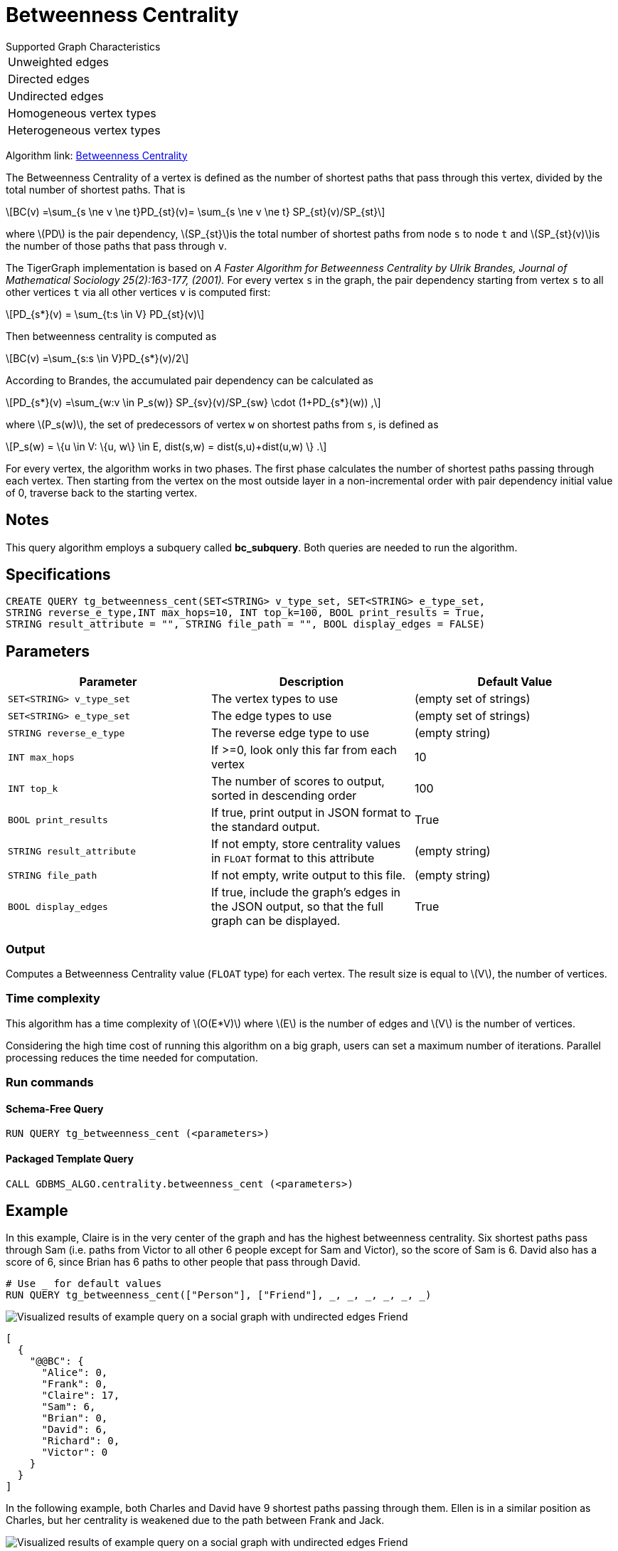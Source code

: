 = Betweenness Centrality
:stem: latexmath

.Supported Graph Characteristics
****
[cols='1']
|===
^|Unweighted edges
^|Directed edges
^|Undirected edges
^|Homogeneous vertex types
^|Heterogeneous vertex types
|===

Algorithm link: link:https://github.com/tigergraph/gsql-graph-algorithms/tree/master/algorithms/Centrality/betweenness[Betweenness Centrality]

****

The Betweenness Centrality of a vertex is defined as the number of shortest paths that pass through this vertex, divided by the total number of shortest paths. That is

[stem]
++++
BC(v) =\sum_{s \ne v \ne t}PD_{st}(v)= \sum_{s \ne v \ne t} SP_{st}(v)/SP_{st}
++++

where stem:[PD] is the pair dependency, stem:[SP_{st}]is the total number of shortest paths from node `s` to node `t` and stem:[SP_{st}(v)]is the number of those paths that pass through `v`.

The TigerGraph implementation is based on _A Faster Algorithm for Betweenness Centrality by Ulrik Brandes, Journal of Mathematical Sociology 25(2):163-177, (2001)._
For every vertex `s` in the graph, the pair dependency starting from vertex `s` to all other vertices `t` via all other vertices `v` is computed first:

[stem]
++++
PD_{s*}(v) = \sum_{t:s \in V} PD_{st}(v)
++++

Then betweenness centrality is computed as

[stem]
++++
BC(v) =\sum_{s:s \in V}PD_{s*}(v)/2
++++

According to Brandes, the accumulated pair dependency can be calculated as

[stem]
++++
PD_{s*}(v) =\sum_{w:v \in P_s(w)} SP_{sv}(v)/SP_{sw} \cdot (1+PD_{s*}(w)) ,
++++

where stem:[P_s(w)], the set of predecessors of vertex `w` on shortest paths from `s`, is defined as

[stem]
++++
P_s(w) = \{u \in V: \{u, w\} \in E, dist(s,w) = dist(s,u)+dist(u,w) \} .
++++

For every vertex, the algorithm works in two phases.
The first phase calculates the number of shortest paths passing through each vertex.
Then starting from the vertex on the most outside layer in a non-incremental order with pair dependency initial value of 0, traverse back to the starting vertex.

== Notes

This query algorithm employs a subquery called *bc_subquery*.
Both queries are needed to run the algorithm.

== Specifications

[,gsql]
----
CREATE QUERY tg_betweenness_cent(SET<STRING> v_type_set, SET<STRING> e_type_set,
STRING reverse_e_type,INT max_hops=10, INT top_k=100, BOOL print_results = True,
STRING result_attribute = "", STRING file_path = "", BOOL display_edges = FALSE)
----


== *Parameters*

|===
|Parameter |Description |Default Value

|`SET<STRING> v_type_set`
|The vertex types to use
|(empty set of strings)

|`SET<STRING> e_type_set`
|The edge types to use
|(empty set of strings)

|`STRING reverse_e_type`
|The reverse edge type to use
|(empty string)

|`INT max_hops`
|If >=0, look only this far from each vertex
| 10

|`INT top_k`
|The number of scores to output, sorted in descending order
| 100

|`BOOL print_results`
|If true, print output in JSON format to the standard output.
|True

|`STRING result_attribute`
|If not empty, store centrality values in `FLOAT` format to this attribute
|(empty string)

|`STRING file_path`
|If not empty, write output to this file.
|(empty string)

|`BOOL display_edges`
|If true,  include the graph's edges in the JSON output, so that the full graph can be displayed.
|True

|===

=== Output

Computes a Betweenness Centrality value (`FLOAT` type) for each vertex.
The result size is equal to stem:[V], the number of vertices.

=== Time complexity

This algorithm has a time complexity of stem:[O(E*V)] where stem:[E] is the number of edges and stem:[V] is the number of vertices.

Considering the high time cost of running this algorithm on a big graph, users can set a maximum number of iterations.
Parallel processing reduces the time needed for computation.

=== Run commands

==== Schema-Free Query

[source.wrap,gsql]
----
RUN QUERY tg_betweenness_cent (<parameters>)
----

==== Packaged Template Query

[source.wrap,gsql]
----
CALL GDBMS_ALGO.centrality.betweenness_cent (<parameters>)
----

== Example

In this example, Claire is in the very center of the graph and has the highest betweenness centrality. Six shortest paths pass through Sam (i.e. paths from Victor to all other 6 people except for Sam and Victor), so the score of Sam is 6. David also has a score of 6, since Brian has 6 paths to other people that pass through David.

[,gsql]
----
# Use _ for default values
RUN QUERY tg_betweenness_cent(["Person"], ["Friend"], _, _, _, _, _, _)
----

image::screen-shot-2019-12-03-at-1.03.07-pm.png[Visualized results of example query on a social graph with undirected edges Friend]

[,text]
----
[
  {
    "@@BC": {
      "Alice": 0,
      "Frank": 0,
      "Claire": 17,
      "Sam": 6,
      "Brian": 0,
      "David": 6,
      "Richard": 0,
      "Victor": 0
    }
  }
]
----

In the following example, both Charles and David have 9 shortest paths passing through them. Ellen is in a similar position as Charles, but her centrality is weakened due to the path between Frank and Jack.

image::screen-shot-2019-12-13-at-4.04.01-pm.png[Visualized results of example query on a social graph with undirected edges Friend]

[,text]
----
[
  {
    "@@BC": {
      "Alice": 0,
      "Frank": 0,
      "Charles": 9,
      "Ellen": 8,
      "Brian": 0,
      "David": 9,
      "Jack": 0
    }
  }
]
----
